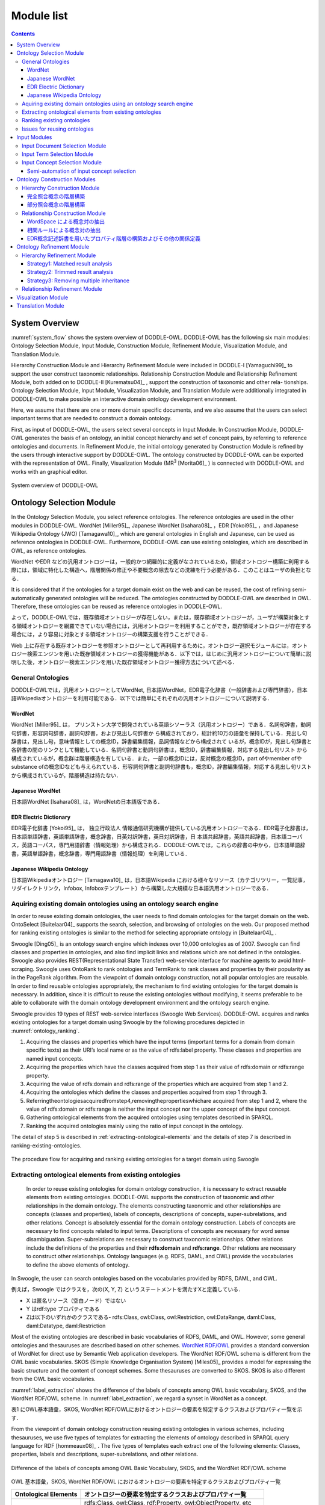 ===========================
Module list
===========================

.. contents:: Contents
   :depth: 3

.. |MR3| replace:: MR\ :sup:`3` \

System Overview
==========================
:numref:`system_flow` shows the system overview of DODDLE-OWL. DODDLE-OWL has the following six main modules: Ontology Selection Module, Input Module, Construction Module, Refinement Module, Visualization Module, and Translation Module. 

Hierarchy Construction Module and Hierarchy Refinement Module were included in DODDLE-I  [Yamaguchi99]_ to support the user construct taxonomic relationships. Relationship Construction Module and Relationship Refinement Module, both added on to DODDLE-II [Kurematsu04]_ , support the construction of taxonomic and other rela- tionships. Ontology Selection Module, Input Module, Visualization Module, and Translation Module were additionally integrated in DODDLE-OWL to make possible an interactive domain ontology development environment.

Here, we assume that there are one or more domain specific documents, and we also assume that the users can select important terms that are needed to construct a domain ontology.

First, as input of DODDLE-OWL, the users select several concepts in Input Module. In Construction Module, DODDLE-OWL generates the basis of an ontology, an initial concept hierarchy and set of concept pairs, by referring to reference ontologies and documents. In Refinement Module, the initial ontology generated by Construction Module is refined by the users through interactive support by DODDLE-OWL. The ontology constructed by DODDLE-OWL can be exported with the representation of OWL. Finally, Visualization Module (|MR3| [Morita06]_ ) is connected with DODDLE-OWL and works with an graphical editor.

.. _system_flow:
.. figure:: figures/system-flow.png
   :scale: 80 %
   :alt: System overview of DODDLE-OWL
   :align: center

   System overview of DODDLE-OWL


Ontology Selection Module
=======================================
In the Ontology Selection Module, you select reference ontologies. The reference ontologies are used in the other modules in DODDLE-OWL. WordNet [Miller95]_, Japanese WordNet [Isahara08]_ ，EDR [Yokoi95]_ ，and Japanese Wikipedia Ontology (JWO) [Tamagawa10]_, which are general ontologies in English and Japanese, can be used as reference ontologies in DODDLE-OWL. Furthermore, DODDLE-OWL can use existing ontologies, which are described in OWL, as reference ontologies. 

WordNet やEDR などの汎用オントロジーは，一般的かつ網羅的に定義がなされているため，領域オントロジー構築に利用する際には，領域に特化した構造へ，階層関係の修正や不要概念の除去などの洗練を行う必要がある．このことはユーザの負担となる．

It is considered that if the ontologies for a target domain exist on the web and can be reused, the cost of refining semi-automatically generated ontologies will be reduced. The ontologies constructed by DODDLE-OWL are described in OWL. Therefore, these ontologies can be reused as reference ontologies in DODDLE-OWL.

よって，DODDLE-OWLでは，既存領域オントロジーが存在しない，または，既存領域オントロジーが，ユーザが構築対象とする領域オントロジーを網羅できていない場合には，汎用オントロジーを利用することができ，既存領域オントロジーが存在する場合には，より容易に対象とする領域オントロジーの構築支援を行うことができる．

Web 上に存在する既存オントロジーを参照オントロジーとして再利用するために，オントロジー選択モジュールには，オントロジー検索エンジンを用いた既存領域オントロジーの獲得機能がある．以下では，はじめに汎用オントロジーについて簡単に説明した後，オントロジー検索エンジンを用いた既存領域オントロジー獲得方法について述べる．


General Ontologies
----------------------------
DODDLE-OWLでは，汎用オントロジーとしてWordNet, 日本語WordNet，EDR電子化辞書（一般辞書および専門辞書），日本語Wikipediaオントロジーを利用可能である．以下では簡単にそれぞれの汎用オントロジーについて説明する．

WordNet
~~~~~~~~~~~~~~~~~~~~~~~~~~~
WordNet [Miller95]_ は， プリンストン大学で開発されている英語シソーラス（汎用オントロジー）である．名詞句辞書，動詞句辞書，形容詞句辞書，副詞句辞書，および見出し句辞書か ら構成されており，総計約10万の語彙を保持している．見出し句辞書は，見出し句，意味情報としての概念ID，辞書編集情報，品詞情報などから構成されて いるが，概念IDが，見出し句辞書と各辞書の間のリンクとして機能している．名詞句辞書と動詞句辞書は，概念ID，辞書編集情報，対応する見出し句リスト から構成されているが，概念群は階層構造を有している．また，一部の概念IDには，反対概念の概念ID，part ofやmember ofやsubstance ofの概念IDなども与えられている．形容詞句辞書と副詞句辞書も，概念ID，辞書編集情報，対応する見出し句リストから構成されているが，階層構造は持たない．

Japanese WordNet
~~~~~~~~~~~~~~~~~~~~~~~~~~~
日本語WordNet [Isahara08]_ は，WordNetの日本語版である．

EDR Electric Dictionary
~~~~~~~~~~~~~~~~~~~~~~~~~~~
EDR電子化辞書 [Yokoi95]_ は， 独立行政法人 情報通信研究機構が提供している汎用オントロジーである．EDR電子化辞書は，日本語単語辞書，英語単語辞書，概念辞書，日英対訳辞書，英日対訳辞書，日 本語共起辞書，英語共起辞書，日本語コーパス，英語コーパス，専門用語辞書（情報処理）から構成される．DODDLE-OWLでは，これらの辞書の中から，日本語単語辞書，英語単語辞書，概念辞書，専門用語辞書（情報処理）を利用している．

Japanese Wikipedia Ontology
~~~~~~~~~~~~~~~~~~~~~~~~~~~~~~~
日本語Wikipediaオントロジー [Tamagawa10]_ は，日本語Wikipedia における様々なリソース（カテゴリツリー，一覧記事，リダイレクトリンク，Infobox, Infoboxテンプレート）から構築した大規模な日本語汎用オントロジーである．


Aquiring existing domain ontologies using an ontology search engine
------------------------------------------------------------------------
In order to reuse existing domain ontologies, the user needs to find domain ontologies for the target domain on the web. OntoSelect [Buitelaar04]_ supports the search, selection, and browsing of ontologies on the web. Our proposed method for ranking existing ontologies is similar to the method for selecting appropriate ontology in [Buitelaar04]_ .

Swoogle [Ding05]_  is an ontology search engine which indexes over 10,000 ontologies as of 2007. Swoogle can find classes and properties in ontologies, and also find implicit links and relations which are not defined in the ontologies. Swoogle also provides REST(Representational State Transfer) web-service interface for machine agents to avoid html-scraping. Swoogle uses OntoRank to rank ontologies and TermRank to rank classes and properties by their popularity as in the PageRank algorithm. From the viewpoint of domain ontology construction, not all popular ontologies are reusable. In order to find reusable ontologies appropriately, the mechanism to find existing ontologies for the target domain is necessary. In addition, since it is difficult to reuse the existing ontologies without modifying, it seems preferable to be able to collaborate with the domain ontology development environment and the ontology search engine.

Swoogle provides 19 types of REST web-service interfaces (Swoogle Web Services). DODDLE-OWL acquires and ranks existing ontologies for a target domain using Swoogle by the following procedures depicted in :numref:`ontology_ranking`. 

#. Acquiring the classes and properties which have the input terms (important terms for a domain from domain specific texts) as their URI’s local name or as the value of rdfs:label property. These classes and properties are named input concepts.
#. Acquiring the properties which have the classes acquired from step 1 as their value of rdfs:domain or rdfs:range property.
#. Acquiring the value of rdfs:domain and rdfs:range of the properties which are acquired from step 1 and 2.
#. Acquiring the ontologies which define the classes and properties acquired from step 1 through 3.
#. Referringtheontologiesacquiredfromstep4,removingthepropertieswhichare acquired from step 1 and 2, where the value of rdfs:domain or rdfs:range is neither the input concept nor the upper concept of the input concept.
#. Gathering ontological elements from the acquired ontologies using templates described in SPARQL.
#. Ranking the acquired ontologies mainly using the ratio of input concept in the ontology.

The detail of step 5 is described in :ref:`extracting-ontological-elements` and the details of step 7 is described in ranking-existing-ontologies.

.. _ontology_ranking:
.. figure:: figures/procedure_flow_of_acquiring_and_ranking_existing_ontologies.png
   :scale: 80 %
   :alt:  The procedure flow for acquiring and ranking existing ontologies for a target domain using Swoogle
   :align: center

   The procedure flow for acquiring and ranking existing ontologies for a target domain using Swoogle

.. _extracting-ontological-elements:

Extracting ontological elements from existing ontologies
-------------------------------------------------------------------
 In order to reuse existing ontologies for domain ontology construction, it is necessary to extract reusable elements from existing ontologies. DODDLE-OWL supports the
 construction of taxonomic and other relationships in the domain ontology. The elements constructing taxonomic and other relationships are concepts (classes and properties), labels of concepts, descriptions of concepts, super-subrelations, and other relations. Concept is absolutely essential for the domain ontology construction. Labels of concepts are necessary to find concepts related to input terms. Descriptions of concepts are necessary for word sense disambiguation. Super-subrelations are necessary to construct taxonomic relationships. Other relations include the definitions of the properties and their **rdfs:domain** and **rdfs:range**. Other relations are necessary to construct other relationships. Ontology languages (e.g. RDFS, DAML, and OWL) provide the vocabularies to define the above elements of ontology.

In Swoogle, the user can search ontologies based on the vocabularies provided by RDFS, DAML, and OWL. 

例えば，Swoogle ではクラスを，次の(X, Y, Z) というステートメントを満たすXと定義している．

* X は匿名リソース（空白ノード）ではない
* Y はrdf:type プロパティである
* Zは以下のいずれかのクラスである- rdfs:Class, owl:Class, owl:Restriction, owl:DataRange, daml:Class, daml:Datatype, daml:Restriction

Most of the existing ontologies are described in basic vocabularies of RDFS, DAML, and OWL. However, some general ontologies and thesauruses are described based on other schemes. `WordNet RDF/OWL <http://www.w3.org/TR/wordnet-rdf/>`_ provides a standard conversion of WordNet for direct use by Semantic Web application developers. The WordNet RDF/OWL schema is different from the OWL basic vocabularies. SKOS (Simple Knowledge Organisation System) [Miles05]_ provides a model for expressing the basic structure and the content of concept schemes. Some thesauruses are converted to SKOS. SKOS is also different from the OWL basic vocabularies.

:numref:`label_extraction` shows the difference of the labels of concepts among OWL basic vocabulary, SKOS, and the WordNet RDF/OWL scheme. In :numref:`label_extraction`, we regard a synset in WordNet as a concept. 

表1 にOWL基本語彙，SKOS, WordNet RDF/OWLにおけるオントロジーの要素を特定するクラスおよびプロパティ一覧を示す．

From the viewpoint of domain ontology construction reusing existing ontologies in various schemes, including thesauruses, we use five types of templates for extracting
the elements of ontology described in SPARQL query language for RDF [hommeaux08]_ . The five types of templates each extract one of the following elements: Classes, properties, labels and descriptions, super-subrelations, and other relations. 

.. _label_extraction:
.. figure:: figures/label_extraction.png
   :scale: 80 %
   :alt: Difference of the labels of concepts among OWL Basic Vocabulary, SKOS, and the WordNet RDF/OWL scheme
   :align: center

   Difference of the labels of concepts among OWL Basic Vocabulary, SKOS, and the WordNet RDF/OWL scheme


OWL 基本語彙，SKOS, WordNet RDF/OWL におけるオントロジーの要素を特定するクラスおよびプロパティ一覧

=====================  =============================================================
Ontological Elements     オントロジーの要素を特定するクラスおよびプロパティ一覧
=====================  =============================================================
概念                   | rdfs:Class, owl:Class, rdf:Property, owl:ObjectProperty, etc
                       | skos:Concept
                       | wn20schema:WordSense, wn20schema:NounWordSense, etc
概念の見出し           | rdfs:label
                       | skos:prefLabel, skos:altLabel, skos:hiddenLabel
                       | wn20schema:lexicalForm
概念の説明             | rdfs:comment
                       | skos:definition
                       | wn20schema:gloss
階層関係               | rdfs:subClassOf, rdfs:subPropertyOf
                       | skos:broader, skos:narrower
                       | wn20schema:hypernymOf, wn20schema:hyponymOf
その他の関係           | rdfs:domain, rdfs:range
                       | skos:related
                       | wn20schema:antonymOf, wn20schema:partMeronymOf, etc
=====================  =============================================================

Ranking existing ontologies
----------------------------------------------------
DODDLE-OWL uses **OntoRank**, **TermRank**, and the ratio of input concept in the ontology as the ranking measures for the extracted ontologies. **OntoRank** is the
ranking measure for ontologies proposed in [Ding05]_, and **TermRank** is the ranking measure for classes and properties also proposed in [Ding05]_. We assume that the more the ontology includes input concepts, the more it relates to the target domain. If two ontologies include the same number of input concepts, the user can select the more popular ontology according to their **OntoRank**. When there are multiple candidates for the input concept due to the ambiguity of the input term, the user can select the more popular concept according to their **TermRank**.

Issues for reusing ontologies
----------------------------------------------------
DODDLE-OWLでは，階層関係構築支援を行うために，参照オントロジーから入力概念に関連するパスを抽出し，合成および不要概念の剪定を行う．Web 上に散在する異種のオントロジーのパスを合成する際には，上位概念階層の構造の違いにより単純に合成することは困難である．そのため，オントロジーアライメントによる類似概念の同定が必要となる．現状では，オントロジーアライメントを用いた階層関係構築支援は実現できていない．オントロジーアライメントについては，オントロジーアライメントのコンテスト が活発に行われており，ツールも多数公開されている．オントロジーアライメントツールとDODDLE-OWLの連携については，今後の課題である．

Input Modules
========================
In the Input Module, the users select input concepts which are significant concepts in a domain. Input Module consists of the following three sub-modules: Input Document Selection Module, Input Term Selection Module, and Input Concept Selection Module. :numref:`input_module` shows the flow of the Input Module. The detail of each sub module is described below.

.. _input_module:
.. figure:: figures/input-module.png
   :scale: 50 %
   :alt:  System flow of Input Module
   :align: center

   System flow of Input Module

Input Document Selection Module
--------------------------------
First, in the Input Document Selection Module, the users select domain specific documents described in English or Japanese. At this step, the users can select part of speech (POS) for extraction of words from the documents. The Input Document Selection Module automatically distinguishes one sentence from another referring to the period punctuation. However, when the input document consists of sentences with no period punctuation marks, the Input Document Selection Module cannot distinguish where to punctuate the sentence. These input documents cause the decrease in the accuracy of other relationships constructed by using association rule learner in the Relationship Construction Module. Considering such a case, the users can edit manually the punctuation of one sentence in the documents using the Input Document Selection Module.

Input Term Selection Module
--------------------------------
Second, the Input Term Selection Module shows a list of extracted terms including compound words, POS, Term Frequency (TF), Inverse Document Frequency (IDF), TF-IDF, and upper concepts of the terms in the documents. Here, the uppser concepts are in the reference ontologies and the users can set them in an upper concept list file. For example, if EDR is set as a reference ontology and the users set the "concrete object" concept as one of the upper concepts, input terms which match labels of sub concepts of the "concrete object" concept are shown with the concept. 

Domain specific documents contain many significant compound words. Therefore, accurate extraction of compound words is necessary to construct domain ontologies. At this step, while considering POS, TF, and so on, the user selects input terms which are significant terms for the domain. For certain domains, important terms do not occur in the documents. In such a case, Input Term Selection Module has a function allowing the manual addition of important terms as input terms by the user. In order to prevent the leakage of the selection of input terms from the documents, Input Term Selection Module maintains the relationships between the extracted terms and the place where the terms appear in the documents. 

Input Concept Selection Module
--------------------------------
Finally, in the Input Concept Selection Module, the user identifies the word sense of input terms to map those terms to the concepts in the reference ontologies selected with the Ontology Selection Module. A particular single term may have many word senses. Therefore, there may be many concepts that correspond to the word. Input Concept Selection Module shows the input terms and the concepts that correspond to the input terms. While considering the domain, the users select the most appropriate concept for the term from the list of concepts. In order to decrease the cost for input concepts selection, the Input Concept Selection Module has a function enabling automatic word disambiguation (input concept selection). This function shows the list of concepts, which is ordered by some criteria, corresponding to the selected input term.

Input Concept Selection Module uses **perfectly matching** and **partially matching** to disambiguate input terms. Though, labels of most concepts do not contain compound words. Therefore, it is difficult to select the appropriate concept for compound words. To deal with this, **partially matching** is used to disambiguate most of the compound words of the input terms. **Perfectly matching** and **partially matching** mean an input term perfectly or partially corresponds to labels of a concept. The priority of **perfectly matching** is higher than that of **partially matching**. If an input term does not correspond perfectly to any labels of concepts in the reference ontologies, the Input Concept Selection Module analyzes the morphemes of the input term. The input term can be considered to be a list of the morphemes. Input Concept Selection Module tries to correspond the sub lists (example shown below) to the concepts of the reference ontologies. Of the matched concepts corresponding to the sub lists, the longest concept is selected as the concept of the input term, and the input term becomes the sub concept of the concept.

For example, the input term **rocket delivery system** does not perfectly correspond to the labels of concepts in the reference ontologies. The Input Concept Selection Module analyzes morphemes of **rocket delivery system**. **Rocket delivery system** is resolved to **rocket**, **delivery**, and **system**. The sub lists for this input term becomes **delivery system** and **system**. First, Input Concept Selection Module disambiguates **delivery system**. Then, the Input Concept Selection Module disambiguates **system**. In this example, **delivery system** does not correspond to the labels of concepts in the reference ontologies. On the other hand, **system** corresponds to the labels of concepts in the reference ontologies. Consequently, in order to  disambiguate **rocket delivery system**, Input Concept Selection Module shows the concepts which have **system** as their label. 

Input terms which do not correspond to the labels of concepts in the reference ontologies are **undefined terms**. The input terms are also undefined terms if the concept exists but there are no appropriate concepts in the reference ontologies. The user defines the undefined terms manually in the Refinement Module. 

Semi-automation of input concept selection
~~~~~~~~~~~~~~~~~~~~~~~~~~~~~~~~~~~~~~~~~~~~~~~~~~~~~~~~
入力語数が多い場合や入力語が多くの意味を持つ場合，入力概念選択はユーザの負担となる．入力概念選択モジュールでは，主に2 種類の自動概念選択方法を用いて入力概念選択の支援を行う．両手法共に入力語に対応する概念候補の評価値を求めてランキングを行い，評価値の高い概念から順番にユーザに提示することにより，ユーザが入力概念選択を行うことを支援する．

一つ目の評価値の計算方法は以下のとおりである．

対象とする概念からそのルート概念までの各パスに出現する概念のうち，入力語集合（入力語彙）を見出しとして持つ概念の総数の最大値
対象とする概念の全ての下位概念のうち，入力語彙を見出しとして持つ概念の総数
対象とする概念の兄弟概念のうち，入力語彙を見出しとして持つ概念の総数
以上，三つの中からユーザは一つ以上の指標を選択し，選択した指標により得られた評価値の総和を用いて，入力語に対応する概念候補をランキングする．
二つ目の方法における評価値の計算方法は以下のとおりである．

入力語に対応する概念候補となる概念集合を得る
概念集合から二つの組み合わせを求め，それぞれの概念間距離を求める
ある概念と組み合わせ関係にある概念集合との概念間距離の逆数の総和をその概念の評価値とする
多重継承している場合には，概念間距離の計算方法が複数考えられる．その場合には，最短，最長，平均のどれかをユーザは選択することができる．
部分照合する用語の入力概念選択を簡略化するために，ある部分照合した用語の入力概念選択結果を，同様に部分照合するすべての用語の入力概念選択結果に反映させることが，入力概念選択モジュールでは可能である．例えば，「バッテリ充電装置」，「ノイズ測定装置」，「バルブ作動点検装置」がそれぞれ，「装置」で部分照合していた場合，装置の入力概念選択結果を，上記三つの入力語の入力概念選択結果とすることができる．


Ontology Construction Modules
=======================================
The Construction Module automatically generates the basis of an ontology, an initial concept hierarchy and set of concept pairs, by referring to reference ontologies and documents. An initial concept hierarchy is constructed as taxonomic relationships. Set of concept pairs are extracted by using co-occurrency based statistic methods. These pairs are considered to be closely related and that they will be used as candidates to refine and add other relations. The users identify some relationships between concepts in the pairs. 

The Construction Module consists of the Hierarchy Construction and the Relationship Construction Module. The detail of each module is described below.

Hierarchy Construction Module
-----------------------------------
階層構築モジュールでは，参照オントロジーの概念階層を参照し，領域オントロジーの基礎となる概念階層初期モデルを構築する．入力モジュールにおいて，入力語と完全照合した入力概念（完全照合概念）と部分照合した入力概念（部分照合概念）により，階層構築方法が異なる．以下では，完全照合概念と部分照合概念のそれぞれについて，階層構築方法を説明する．


完全照合概念の階層構築
~~~~~~~~~~~~~~~~~~~~~~~~~~~~~~~~~~~

.. _process_of_perfectly_matched:
.. figure:: figures/process_of_perfectly_matched_concept_tree_construction.png
   :scale: 80 %
   :alt: 完全照合概念の階層構築工程
   :align: center

   完全照合概念の階層構築工程

:numref:`process_of_perfectly_matched` に完全照合概念の階層構築工程を示す．はじめに，参照オントロジーから，入力モジュールにより獲得した完全照合概念を末端ノードとするルート概念までのパスを抽出し，合成する．これをベストマッチモデルと呼ぶ．

:numref:`process_of_perfectly_matched` のベストマッチモデルは，1 重線で囲まれたノードである入力概念ノード，2 重線で囲まれたノードであるSIN (a Salient Internal Nodes)，点線で囲まれたノードである不要中間ノードの3 種類のノードから構成される．入力概念ノードは，ユーザが選択した入力語に対応する参照オントロジー中の概念であり，領域にとって必須である．参照オントロジーから抽出したノードのうち，入力概念ノード以外のノードはSIN または不要中間ノードとなる．SIN は，入力概念ノードを一つ以上子ノードとして持つノードである．SIN は，各入力概念間の位相関係（祖先・親子・兄弟関係）を保持することに貢献する．一方，不要中間ノードは，入力概念ノードを子ノードとして持たないノードである．不要中間ノードはSIN とは異なり，各入力概念間の位相関係を保持することに貢献しないため，階層構築モジュールは階層構築において不要な概念であると見なし，ベストマッチモデルから削除する．不要中間ノードを削除する工程を剪定と呼ぶ．剪定によって得られた入力概念ノードとSIN のみから構成される概念階層を概念階層初期モデルと呼ぶ．概念階層初期モデルは， **概念階層洗練手法** を用いて，ユーザとのインタラクションにより洗練され，最終的な領域オントロジーにおける概念階層となる．

部分照合概念の階層構築
~~~~~~~~~~~~~~~~~~~~~~~~~~~~~~~~~~~~

.. _process_of_partially_matched:
.. figure:: figures/process_of_partially_matched_concept_tree_construction.png
   :scale: 80 %
   :alt: 部分照合概念の階層構築工程
   :align: center

   部分照合概念の階層構築工程

階層構築モジュールでは，部分照合概念について語尾および語頭による階層化を行う．図2 に部分照合概念の階層構築例を示す．ここで，部分照合概念とは，参照オントロジー中の概念の見出しと部分的に照合する入力語を概念化したものである．入力概念選択モジュールで説明したように，入力語が完全照合しなかった場合，入力語を形態素解析し，語尾を含むように部分照合を行っている．ここで，部分照合概念の見出しについて，語尾を含むように照合された部分を語尾部分，それ以前の部分を語頭部分と呼ぶことにする．例えば，「ゲージ情報」という入力語が参照オントロジー中の「情報」概念と部分照合した場合，「ゲージ」を語頭部分，「情報」を語尾部分と呼ぶ．また，入力概念選択モジュールにおいて，ユーザは部分照合した入力語を照合した概念の別見出しとするか，下位概念とするかを選択する．ここでは，下位概念とするほうをユーザが選択したものとして説明する．

:numref:`process_of_partially_matched` では，はじめに，ユーザは，入力語として「ゲージ」，「レーダー」，「ゲージ情報」，「レーダー情報」，「モデル情報」を選択した．「ゲージ」および「レーダー」は，参照オントロジー中にそれらを見出しとする概念が存在するため，図1に示した完全照合概念の階層構築工程に従って階層構築される．「ゲージ情報」，「レーダー情報」，「モデル情報」は，参照オントロジー中の「情報」概念と部分照合した．語尾による階層化により，はじめに，「情報」概念が完全照合概念の階層構築工程に従って階層構築され，次に，「ゲージ情報」，「レーダー情報」，「モデル情報」が概念化され，「情報」概念の下位概念として定義される．さらに，語頭による階層化では，部分照合概念の語頭部分に着目し，語頭部分を見出しとして持つ概念が構築中の概念階層内に存在する場合，その概念の上位概念と部分照合概念の語尾部分と照合した概念の見出しを組み合わせた見出しを持つ概念を新たに作成する．語頭部分が照合した部分照合概念は，新たに作成された概念の下位概念として階層関係が再定義される．部分照合概念の語頭部分は，部分照合概念を修飾していることが多い．そのため，語頭による階層化により，語尾による階層化のみに比べて，より詳細な階層構築を行うことができると考えられる．

:numref:`process_of_partially_matched` の語尾による階層化により構築された概念階層では，部分照合概念である「ゲージ情報」概念および「レーダー情報」概念の語頭部分にあたる「ゲージ」および「レーダー」を見出しとして持つ，「ゲージ」概念および「レーダー」概念が「計器」概念の下位概念として定義されている．ここで，語頭による階層化により，「計器」概念と「情報」概念を組み合わせた「計器情報」概念が新規に作成され，「ゲージ情報」概念および「レーダー情報」概念の上位概念として，階層化が行われる．「計器情報」概念を定義することにより，「モデル情報」概念と「ゲージ情報」概念および「レーダー情報」概念という計器に関する情報を分類することができる．

Relationship Construction Module
------------------------------------
その他の関係の定義を支援するために，関係構築モジュールでは，WordSpace と相関ルールの二つの共起性に基づく手法を用いて，入力文書および入力語彙からその他の関係の候補となる概念対を獲得する．

WordSpace による概念対の抽出
~~~~~~~~~~~~~~~~~~~~~~~~~~~~~~~~~~
共起統計の計算手法としてWordSpace [Hearst96]_ を利用する．WordSpace とは，語彙の共起統計から大規模な単語群の意味表現を誘導するコーパスに基づく方法である．WordSpaceによって，出現語句を共起情報を含むベクトルとして表現できる．この単語ベクトルの集合である多次元ベクトル空間がWordSpace であり，2 ベクトル間の内積は出現語句の文脈類似度の指標となる．WordSpace から得られる共起情報を基に，文脈類似概念対を入力文書から獲得し，その他の関係定義に関わる可能性のある概念対として利用する．“文脈の類似は，その語句間の何らかの概念関係の存在を示唆している” と仮定する．　

以下では，WordSpace に基づく文脈類似概念対の獲得手順（ :numref:`wordspace` ）について説明する．

.. _wordspace:
.. figure:: figures/extraction_of_related_concept_pairs_using_WordSpace.png
   :scale: 80 %
   :alt: 文脈類似概念対の獲得手順
   :align: center

   文脈類似概念対の獲得手順

1. 高頻度単語N-gram の抽出
"""""""""""""""""""""""""""""""""""""""""
専門文書中からN 個の単語から構成される句（単語N-gram）を抽出し，共起の最小単位として用いる．文字単位のN-gram 統計を取るのに比べ意味の無い文字列の共起情報を除外でき，より専門文書の文脈表現に役立つ情報が抽出できる．この際抽出される句は，標準形に変換し，同形のものをまとめることで重複を排除している．ここで抽出された単語N-gram 集合の中から，専門文書における出現頻度の高い単語N-gram（高頻度単語N-gram）をWordSpace の構築に用いる．これにより入力文書は高頻度単語N-gram の配列とみなせる．関係構築モジュールでは，高頻度単語N-gram を抽出する際に，単語N-gram の単語数N および出現数をユーザは設定することができる．

.. note::
    [Hearst96]_ においては文字単位の共起を用いてWordSpace の構築を行っているが，関係構築モジュールでは単語単位N-gram の共起を最小単位として扱う．従って，通常のWordSpace 構築時に文字単位共起をある程度まとまった形で表現するために行う4-gram ベクトル構築工程は行わない．

2. 文脈ベクトルの構築
"""""""""""""""""""""
次に，ある二つの入力語の文脈を比較するために，文脈ベクトル(context vector)を構築する．文脈ベクトルとは，ある入力語周辺の高頻度単語N-gram の出現回数をベクトルで表現したものである．文脈ベクトル :math:`\overrightarrow{w_i}` の要素 :math:`a_{i,j}` は，入力語 :math:`w_i` の出現場所周辺（ **文脈スコープ** ）の高頻度単語N-gram :math:`g_j` の出現回数である．関係構築モジュールでは，文脈スコープとして，入力語 :math:`w_i` の前後何語以内に含まれる高頻度単語N-gram を文脈ベクトルの構築に用いるかをユーザは設定することができる．

3. 入力語ベクトルの構築
"""""""""""""""""""""""
次に，文脈ベクトルから入力語のベクトル表現である **入力語ベクトル(input term vector)**  を導く．入力語ベクトル :math:`\overrightarrow{W_i}` は，専門文書において，入力語 :math:`w_i` の全出現場所についての文脈ベクトル :math:`\overrightarrow{w_i}` の和によって表される．

4. 概念ベクトルの構築
"""""""""""""""""""""
次に，入力語ベクトルから入力概念のベクトル表現である **概念ベクトル(concept vector)** を導く．入力概念選択モジュールによって，入力語に対応する参照オントロジー中の概念（入力概念）は特定されている．入力概念の見出し（入力語）における入力語ベクトルの和が概念ベクトルとなる．概念ベクトル :math:`\overrightarrow{C}` は， :eq:`concept_vector` で表される． :math:`\mathcal{A}(w)` は，入力語 :math:`w` の専門文書における全出現場所を表す．:math:`\overrightarrow{w}(i)` は，入力語 :math:`w` の専門文書中の位置 :math:`i` における文脈ベクトルを表す．:math:`synset(C)` は，概念 における見出し集合を表す．

.. math:: \overrightarrow{C} = \sum_{w \in {synset(C)}} (\sum_{i \in \mathcal{A}(w)}\overrightarrow{w}(i))
   :label: concept_vector

5. 文脈類似概念対の獲得
"""""""""""""""""""""""
以上の処理より，全入力概念について概念ベクトルを得ることができる．概念ベクトル間の内積は，概念間の文脈類似度となる．関係構築モジュールでは，文脈類似度に対してある一定の閾値をユーザは設定することができる．ユーザが指定した閾値を越える値を持つ概念対を文脈類似概念対として獲得する．
概念ベクトル :math:`\overrightarrow{C_1}` ， :math:`\overrightarrow{C_2}` ，間の文脈類似度 :math:`sim(\overrightarrow{C_1}, \overrightarrow{C_2})` は， :eq:`context_similarity` を用いて計算する．


.. math:: sim(\overrightarrow{C_1}, \overrightarrow{C_2}) = \frac{\sum_i c_{1,i}c_{2,i}}{\sqrt{\sum_i {c_{1,i}}^2 \sum_i {c_{2,i}}^2}}
   :label: context_similarity

概念間の関係を明示する概念関係子は推定されていないため，推定前の初期値として概念関係子 **non-TAXONOMY** を割当てる．獲得された文脈類似概念対の中には，階層関係が含まれる可能性がある．そのため，概念階層において既に定義されている階層関係については，文脈類似概念対集合の中から除外する．

相関ルールによる概念対の抽出
~~~~~~~~~~~~~~~~~~~~~~~~~~~~~~~~~~~~~~~~~~~
専門文書からその他の関係定義の候補となる概念対を獲得するもう一つの方法として，相関ルールを利用する．相関とは，ある事象が発生すると別の事象が発生しやすいという共起性を意味する．また， :math:`A \Rightarrow B` という相関ルールは， :math:`A` という事象が起こると :math:`B` という事象も起こりやすいことを意味する．相関ルールの抽出は代表的なデータマイニング技術の一つであり，その他の関係定義にも利用されている [Agrawal94]_ ．ここでは，入力文書内の1 文中に同時に出現する入力語の組み合わせを相関ルールとして抽出し，その他の関係定義の候補となる概念対として利用する．抽出された相関ルールに含まれる概念間に，何らかの概念関係が存在すると仮定する．

以下では，相関ルールの定義および相関ルール抽出アルゴリズムApriori について述べる．相関ルールおよびApriori アルゴリズムの説明は，データマイニングの基礎 [Motoda06]_ 2.5節を参考にした．

相関ルールの定義
""""""""""""""""""""""""""""""
相関ルールは， :eq:`transaction_set` に示す **トランザクション集合(transaction set)** :math:`T` から抽出される． **トランザクション(transaction)** :math:`t_i` は，データベース内でのデータのまとまりの単位を表す．ここでは，入力文書内の1 文をデータのまとまりの単位としているため，トランザクション集合の要素数 :math:`n` は，入力文書に含まれる文の数を表す．

.. math:: T := \{t_i \mid i=1 \ldots n\}
   :label: transaction_set


:math:`T` の要素 :math:`t_i` は，アイテム集合(item set) である．ここでは，アイテムは入力語とする．つまり， :math:`t_i` は，入力文書の :math:`i` 番目の文に含まれる入力語の集合として表される． :math:`t_i` は， :eq:`transaction` で表される． :eq:`transaction` の :math:`C` は，入力文書に含まれる全入力語の集合を表す．


.. math:: t_i=\{a_{i,j} \mid j = 1 \ldots m, a_{i,j} \in C\}
   :label: transaction

:math:`k` 個のアイテムを含むアイテム集合 :math:`X_k` と :math:`Y_k` について，相関ルールは，:math:`X_k \Rightarrow Y_k (X_k,Y_k \subset C, X_k \cap Y_k = \emptyset)` で表される．ここで，:math:`X_k` を条件部， :math:`Y_k` を結論部と呼ぶ．条件部，結論部共に複数アイテムを含んでいてもよい．

相関ルールの重要性を測る指標として， **支持度** (support) と **確信度** (confidence) がある．支持度とは，相関ルールが全トランザクションでどの程度出現するかを表す割合である．:math:`X_k \Rightarrow Y_k` の支持度 :math:`support(X_k \Rightarrow Y_k)` は，の中でとを共に含むトランザクションの割合により定義される :eq:`support` ．

.. math:: support(X_k \Rightarrow Y_k) = \frac{\mid \{t_i \mid X_k \cup Y_k \subseteq t_i \} \mid}{n}
   :label: support

確信度とは，条件部が起こったときに結論部が起こる割合である． :math:`X_k \Rightarrow Y_k` の確信度 :math:`confidence(X_k \Rightarrow Y_k)` は， :math:`T` において :math:`X_k` を含むトランザクションの中で， :math:`Y_k` が出現する割合により定義される :eq:`confidence` ．

.. math:: confidence(X_k \Rightarrow Y_k) = \frac{\mid \{t_i \mid X_k \cup Y_k \subseteq t_i \} \mid}{\mid \{t_i \mid X_k \subseteq t_i\} \mid}
   :label: confidence

相関ルールの抽出では，支持度と確信度にある一定の閾値を設けないと，組み合わせ爆発を起こし，多数の無意味なルールが生成されてしまう．そのため，相関ルールの抽出では，支持度と確信度に閾値を設け，その値以上の支持度と確信度を有する相関ルールのみを抽出する．ここで，それぞれの閾値を **最小支持度** (minimum support)， **最小確信度** (minimum confidence) と呼ぶ．また，ユーザから与えられた最小支持度以上の支持度を有するアイテム集合を **多頻度アイテム集合** (frequent item set) と呼ぶ．

通常，相関ルールの条件部には複数のアイテムを許すが，ここでは概念対を抽出したいため，条件部と結論部共に一つずつのアイテム，つまり入力語の対を獲得する．WordSpaceを用いた概念対の抽出と同様に，概念間の関係を明示する概念関係子は推定されていないため，初期値として概念関係子 **non-TAXONOMY** を割当てる．

相関ルール抽出アルゴリズム Apriori
""""""""""""""""""""""""""""""""""

相関ルールは，次の二つのステップにより抽出される．

**ステップ1:** 多頻度アイテム集合を獲得する．
**ステップ2:**  から最小確信度以上の確信度を有する相関ルールを導出する．

ステップ2 は，ステップ1 により求めた :math:`F` からルールを導出する処理であり，その負荷は比較的小さい．一方，ステップ1 は， :math:`T` を繰り返し検索し，数多くのアイテム集合の支持度を調べるため，その負荷は大きい．そのため，ステップ1 の効率の良いアルゴリズムを開発することが，実用的な相関ルール抽出アルゴリズムにつながると考えられてきた．この課題をはじめて解決した方法が，IBM アルマデン研究所のRakesh Agrawal らによって提案されたApriori アルゴリズム [Agrawal94]_ である．Apriori アルゴリズムは，現在最も広く利用されている相関ルール抽出アルゴリズムであり，本研究でも関係構築モジュールの実装に用いている．

以下では，Apriori アルゴリズムについて説明する．

Apriori アルゴリズムでは，「 :math:`A` が多頻度アイテム集合であれば，その部分集合は多頻度アイテム集合である」および，その対偶をとって「 :math:`B` が多頻度アイテム集合でなければ， :math:`B` を含むような集合 :math:`A` も多頻度アイテム集合でない」というアイテム集合の支持度の逆単調性を利用している．これらの性質を利用することにより，効率よく枝刈りを実行して，多頻度アイテム集合を求めることができる．例えば，{1,2}が多頻度アイテム集合でなければ，{1,2}を含むいかなるアイテム集合（{1,2,3}など）も多頻度アイテム集合ではないため，その支持度を調べる必要はない．

Apriori アルゴリズムでは，要素数の少ないアイテム集合から支持度を計算し，あるアイテム集合の支持度が最小支持度より小さくなったとき，この逆単調性を利用して，そのアイテム集合を含むようなアイテム集合は，多頻度アイテム集合の候補とはせずに枝狩りする．

要素数 :math:`k` の多頻度アイテム集合を :math:`F_k` ，多頻度アイテム集合の候補集合を :math:`C_k` とする時，Apriori アルゴリズムの処理手順は以下のようになる．

1. :math:`F_k` から :math:`C_{k+1}` を作成する．この際に，:math:`C_{k+1}` の各要素について，要素数 :math:`k` のアイテム集合からなる各部分集合がすべて :math:`F_k` に含まれるかどうかを点検し，そうでなければその要素を :math:`C_{k+1}` から削除する．
2. :math:`T` を検索し， :math:`C_{k+1}` における各要素の支持度を求める．
3. :math:`C_{k+1}` から :math:`F_{k+1}` を抽出する．
4. 新たな多頻度アイテム集合が空となるまで，(1) から(3) の処理を繰り返す．

:numref:`apriori` に，最小支持度0.50 (2/4 = 0.50) における，Apriori アルゴリズムによる多頻度アイテム集合抽出の例を示す． :numref:`apriori` では， :math:`T` には四つのトランザクションが含まれているため， :math:`T` の中で2 回以上出現するアイテム集合が，多頻度アイテム集合となる．はじめに :math:`T` ，から要素数1 のアイテム集合がトランザクションに含まれる回数を数え上げ， :math:`C_1` を作成する．:math:`C_1` の中から最小支持度以上の支持度を有するアイテム集合を抽出し， :math:`F_1` を求める．次に， :math:`F_1` から :math:`C_2` を作成する．ここでは， :math:`C_2` の各要素について，要素数1 のアイテム集合からなる各部分集合は，すべて多頻度アイテム集合となるため，要素の削除は行われない． :math:`T` を検索し， :math:`C_2` から :math:`F_2` を求める．次に， :math:`F_2` から :math:`C_3` を作成する．ここで， :math:`F_2` からは，{1,2,3}および{1,3,5}といったアイテム集合も :math:`C_3` の候補として抽出される．しかし，これらの部分集合である{1,2}および{1,5}は，それぞれ多頻度アイテム集合ではないため，{1,2,3}および{1,3,5}も多頻度アイテム集合ではないことがわかり， :math:`C_3` から削除される．よって， :math:`C_3` は{2,3,5}のみとなる． :math:`T` を検索すると，{2,3,5}の出現数が2であり，支持度は0.50 以上となる．よって， :math:`F_3` は{2,3,5}となる．{2,3,5}からは， :math:`C_4` を作成することができないため，ここで停止することとなる．

.. _apriori:
.. figure:: figures/apriori.png
   :scale: 80 %
   :alt: Apriori アルゴリズムによる多頻度アイテム集合抽出の例
   :align: center

   Apriori アルゴリズムによる多頻度アイテム集合抽出の例


EDR概念記述辞書を用いたプロパティ階層の構築およびその他の関係定義
~~~~~~~~~~~~~~~~~~~~~~~~~~~~~~~~~~~~~~~~~~~~~~~~~~~~~~~~~~~~~~~~~~~~~~~~~~~~~~~
オントロジー構築モジュールは，EDR 概念記述辞書を用いてプロパティ階層の構築およびその他の関係定義を行うことができる．EDR 概念記述辞書には動詞的概念が名詞的概念を支配する場合の格関係を中心に，agent，object， goal， implement，a-object，place， scene， cause の8 種類の概念関係が定義されている．オントロジー構築モジュールはEDR 概念記述辞書に定義されている動詞的概念およびその下位概念をOWLにおけるオブジェクトプロパティとみなし，階層構築時に名詞的概念階層（クラス階層）とは分離してプロパティ階層構築を行う．

また，オントロジー構築モジュールは，8 種類の概念関係のうちagent 関係がある名詞的概念をプロパティの定義域，object 関係がある名詞的概念をプロパティの値域として定義する．

プロパティ階層構築にも，クラス階層構築における完全および部分照合概念階層化と同様のアルゴリズムが適用可能である．完全照合概念を階層化する際には，不要概念の剪定が行われる．そのため，以下の場合にその他の関係定義の整合性が保持できなかったり，その他の関係定義が欠落してしまう問題が発生する．

1. クラス階層中の剪定された概念がagent またはobject の値として定義されている場合
2. プロパティ階層中の剪定された概念にagent またはobject 関係が定義されている場合

オントロジー構築モジュールでは，1. については，agent またはobject の値を，剪定された概念の下位概念に置換することで整合性を保持している．2. については，剪定されたプロパティの下位概念に定義域および値域を継承させることによりその他の関係定義が欠落しないようにしている．


Ontology Refinement Module
================================
オントロジー洗練モジュールは，階層洗練モジュールおよび関係洗練モジュールから構成される．オントロジー洗練モジュールでは，オントロジー構築モジュールで構築した **概念階層初期モデル** と，その他の関係定義のための **概念対集合** を基に，ユーザとのインタラクションを通してオントロジーの洗練を行う．

以下では，階層洗練モジュールおよび関係洗練モジュールについて説明する．

Hierarchy Refinement Module
-----------------------------------
参照オントロジー（特に汎用オントロジー）から半自動構築された初期概念階層は一般的な階層関係が定義されているため，ユーザは概念変動（対象領域の変化による概念の意味変化）と呼ばれる問題を考慮しながら，初期概念階層を特定の領域に調整する必要がある．概念変動管理のために，階層洗練モジュールは戦略1：照合結果分析，戦略2：剪定結果分析，戦略3：多重継承の除去の三つの戦略を適用する．:numref:`process-tree-refinement` に概念階層洗練工程を示す．戦略1 は入力概念集合と汎用オントロジーとの照合結果の観点から, 戦略2 は剪定結果の観点から，戦略3 は多重継承から概念変動を同定する戦略である．以下では，それぞれの戦略の詳細を説明する．


.. _process-tree-refinement:
.. figure:: figures/process_of_tree_refinement.png
   :scale: 80 %
   :alt:  概念階層洗練工程
   :align: center

   概念階層洗練工程


Strategy1: Matched result analysis
~~~~~~~~~~~~~~~~~~~~~~~~~~~~~~~~~~~~~~~
戦略1 では，概念階層初期モデルにおいて，入力概念の位置関係から再利用可能な領域と不可能な（概念変動が発生していると推定される）領域に分割し，再利用不可能な領域を移動することによって概念変動を解消する．ここで，移動するとは，再利用不可能な領域に含まれる概念を，他の適切な概念の下位概念として再定義することを意味する．

入力概念（ベストマッチノード）は，問題領域から考えてほぼ妥当と考えられた概念のため，それらが連続するパスは，妥当な概念が集中していると考え，再利用可能なパスとみなせる．このパスを **PAB (PAths including only Bestmatches)** と呼ぶ．一方，SINが含まれる領域は，概念構造の差異（概念変動）が生じている可能性があるため，移動すべき領域とみなせる．この領域を **STM (SubTrees manually Moved)** と呼ぶ．PABとSTM の定義を以下に示す．

PABの定義
    ルート概念から入力概念（ベストマッチノード）が複数個連続しているパス．
STMの定義
    SIN をサブルートとし，その下位ノードがすべてベストマッチノードで構成される部分木．

:numref:`matched-result-analysis` にPAB とSTM の例を示す．実線で囲まれた部分木がPAB，破線で囲まれた部分木がSTMである．ユーザーはSTMを移動することで概念階層初期モデルを洗練し，領域概念階層を構築する．STM の移動先についてはユーザが決定し，移動する必要がないと判断した場合は移動しない．移動時にユーザーが不必要と判断したSTM のルートノードは削除してもよい．戦略1 は，照合結果を分析することによって得られた戦略のため，照合結果分析(Matched Result Analysis: MRA) と呼ぶ．

.. _matched-result-analysis:
.. figure:: figures/matched_result_analysis.png
   :scale: 80 %
   :alt: Strategy1: Matched result analysis
   :align: center
           
   Strategy1: Matched result analysis


Strategy2: Trimmed result analysis
~~~~~~~~~~~~~~~~~~~~~~~~~~~~~~~~~~~~~~~~~~~~~
戦略2 では，概念階層初期モデルにおいて，同じ親ノード（上位概念）を持つ兄弟ノード間で，剪定において取り除かれた中間概念数の差が大きい場合，その階層関係を再構成するよう示唆する．

剪定工程で，削除された中間概念とそれにつながるベストマッチノード以外の概念を含む領域が全て削除されることは，参照オントロジーによる概念の分化の方法が問題領域の概念の分化の方法と異なっていることを示しているといえる．そのような部分木に対して分化の再構成をユーザに促す．剪定の際の削除数の差が概念階層初期モデルのルート概念から末端概念までの距離の1/3 以上であった親子ノードに対し，再構成をユーザに示唆する．ルート概念から末端概念までの剪定の際の削除数は，ユーザによって任意に設定することもできる．戦略2 は関連情報の剪定結果の分析によって行なわれる戦略のため， **剪定結果分析(Trimmed Result Analysis: TRA)**  と呼ぶ．

剪定結果分析の適用例を:numref:`trimmed-result-analysis` に示す．:numref:`trimmed-result-analysis` のベストマッチモデルを剪定した結果，概念Aと概念D間の領域が全て削除された．このような変化は概念Aの分類属性が，対象となる問題領域では異なった形で分化に利用されている可能性があることを意味し，ここに概念変動が発生していることが考えられる．この例では，対象となる問題領域では，概念Dは概念A の下位概念ではなく，概念C の下位概念として概念階層を再構成している．

.. _trimmed-result-analysis:
.. figure:: figures/trimmed_result_analysis.png
   :scale: 80 %
   :alt: Strategy2: Trimmed result analysis
   :align: center
           
   Strategy2: Trimmed result analysis


Strategy3: Removing multiple inheritance
~~~~~~~~~~~~~~~~~~~~~~~~~~~~~~~~~~~~~~~~~~~~~~~~~
WordNet やEDR 電子化辞書などの汎用オントロジーは，網羅的に階層関係を定義するために，多重継承を多用している．汎用オントロジーにおける多重継承関係は，様々なコンテキストを考慮して定義されている．そのため，大部分の継承関係は特定の領域においては不要な継承関係となる．階層洗練モジュールでは，多重継承している概念の一覧を提示し，どの概念を上位概念として持つかをユーザに提示することにより，多重継承の除去を容易に行うことができる．

:numref:`remove-multiple-inheritance` に多重継承の除去の例を示す． :numref:`remove-multiple-inheritance` では，汎用オントロジー中で概念Dは概念A，概念B，概念C の3 つの概念を上位概念として多重継承している．ここでは，概念A と概念C は上位概念として不要であるとみなし，ユーザが継承関係を除去している．


.. _remove-multiple-inheritance:
.. figure:: figures/remove_multiple_inheritance.png
   :scale: 80 %
   :alt: Strategy3: Removing multiple inheritance
   :align: center
           
   Strategy3: Removing multiple inheritance

Relationship Refinement Module
-------------------------------------
関係洗練モジュールでは，関係構築モジュールでWordSpace および相関ルールにより獲得した概念対集合から，ユーザが概念間関係を定義するのを支援する．関係洗練モジュールでは，WordSpace と相関ルールにおけるパラメータの調節や，結果の合成，正解または不要概念対の選択，概念対間の関係の定義を行うことができる．


Visualization Module
======================
In order to visually support the refinement of the semi-automatically constructed domain ontology, DODDLE-OWL is integrated with the Visualization Module. DODDLE-OWL uses |MR3|: Meta-Model Management based on RDFs Revision Reflection [Morita06]_ as the Visualization Module. |MR3| is a graphical RDF and RDFS editor for managing relationships between RDF and RDFS descriptions. DODDLE-OWL can interchange an OWL ontology with ¥mrcube using a plug-in function of |MR3|. 

Visualization Module has two main roles for supporting domain ontology construction. One is the visualization function for concept drift management in the Refinement Module. Visualization Module displays the initial concept hierarchy generated in the Construction Module. Then, the user can visually refine candidates of concept drifts which are suggested by the Refinement Module. The other role is the externalization of the domain ontology. The externalization of the domain ontology means visualizing the whole taxonomic relationships and other relationships in the domain ontology. Taxonomic relationships and other relationships are constructed separately in the Hierarchy Construction Module and the Relationship Construction Module. By the externalization of the domain ontology, the user can refine the domain ontology while regarding the balance of the taxonomic relationships and other relationships. 


Translation Module
====================
Translation Module exports the taxonomic relationships and other relationships described in OWL. Taxonomic relationships are defined using **owl:Class** class **rdfs:subClassOf** property. Other relationships are defined using **owl:ObjectProperty** class, **rdfs:domain** property, and **rdfs:range** property. 

:numref:`translation_module` shows an example of exporting taxonomic relationships and other relationships in OWL. The upper part of :numref:`translation_module` shows that **goods** class is a subclass of **artifact** class. The lower part of :numref:`translation_module` shows that **attribute** relationships is defined between an individual of **goods** class and an individual of **quality** class. 

.. note::
    owl is a prefix of http://www.w3.org/2002/07/owl#. rdfs is a prefix of http://www.w3.org/2000/01/rdf-schema#.

クラスのhas-a階層は，owl:Classクラスおよびdoddle:partOfプロパティにより定義する．プロパティのis-a 階層は，owl:ObjectProperty クラスおよびrdfs:subPropertyOfプロパティにより定義する．プロパティのhas-a階層は，owl:ObjectPropertyクラスおよびdoddle:partOf プロパティにより定義する．

:numref:`translation_module` の上部は，概念関係の定義の例として，「act」クラスの下位クラスとして「aim」と「behavior」クラスが定義された状態を，OWL形式に変換する方法を示している．:numref:`translation_module` の下部は，その他の関係の定義の例として，「time」と「offer」クラスの間に「attribute」プロパティという関係がある状態を，OWL形式に変換する方法を示している．

また，DODDLE-OWL では概念の見出しをrdfs:label プロパティ，概念の説明をrdfs:comment プロパティ，概念の表示見出しをskos:prefLabel プロパティを用いて定義している．概念の表示見出しは，概念に複数の見出しが定義されている場合に，概念階層を表示する際に優先的に表示する見出しのことである．


.. _translation_module:
.. figure:: figures/translation_module.png
   :scale: 80 %
   :alt: An example of exporting taxonomic relationships and other relationships in OWL
   :align: center

   An example of exporting taxonomic relationships and other relationships in OWL

